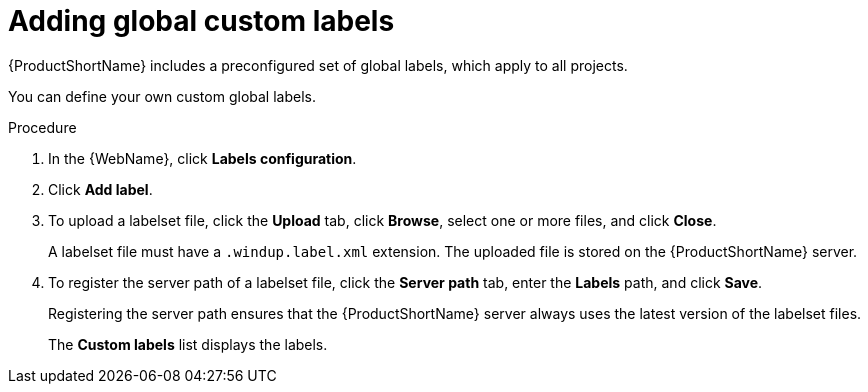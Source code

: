 // Module included in the following assemblies:
//
// * docs/web-console-guide/master.adoc

:_content-type: PROCEDURE
[id="web-adding-global-custom-labels_{context}"]
= Adding global custom labels

{ProductShortName} includes a preconfigured set of global labels, which apply to all projects.

You can define your own custom global labels.

.Procedure

. In the {WebName}, click *Labels configuration*.
. Click *Add label*.
. To upload a labelset file, click the *Upload* tab, click *Browse*, select one or more files, and click *Close*.
+
A labelset file must have a `.windup.label.xml` extension. The uploaded file is stored on the {ProductShortName} server.
+
. To register the server path of a labelset file, click the *Server path* tab, enter the *Labels* path, and click *Save*.
+
Registering the server path ensures that the {ProductShortName} server always uses the latest version of the labelset files.
+
The *Custom labels* list displays the labels.

